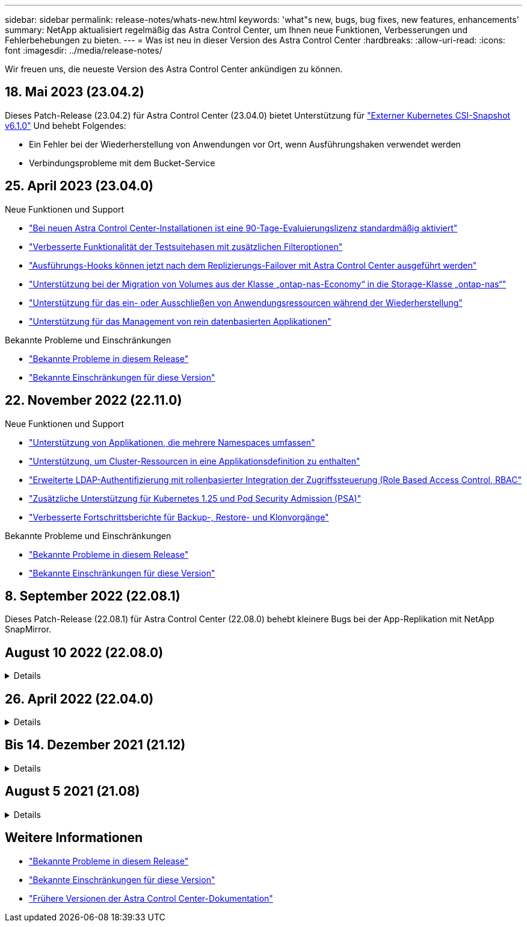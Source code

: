 ---
sidebar: sidebar 
permalink: release-notes/whats-new.html 
keywords: 'what"s new, bugs, bug fixes, new features, enhancements' 
summary: NetApp aktualisiert regelmäßig das Astra Control Center, um Ihnen neue Funktionen, Verbesserungen und Fehlerbehebungen zu bieten. 
---
= Was ist neu in dieser Version des Astra Control Center
:hardbreaks:
:allow-uri-read: 
:icons: font
:imagesdir: ../media/release-notes/


[role="lead"]
Wir freuen uns, die neueste Version des Astra Control Center ankündigen zu können.



== 18. Mai 2023 (23.04.2)

Dieses Patch-Release (23.04.2) für Astra Control Center (23.04.0) bietet Unterstützung für https://newreleases.io/project/github/kubernetes-csi/external-snapshotter/release/v6.1.0["Externer Kubernetes CSI-Snapshot v6.1.0"^] Und behebt Folgendes:

* Ein Fehler bei der Wiederherstellung von Anwendungen vor Ort, wenn Ausführungshaken verwendet werden
* Verbindungsprobleme mit dem Bucket-Service




== 25. April 2023 (23.04.0)

.Neue Funktionen und Support
* link:../concepts/licensing.html["Bei neuen Astra Control Center-Installationen ist eine 90-Tage-Evaluierungslizenz standardmäßig aktiviert"^]
* link:../use/execution-hooks.html["Verbesserte Funktionalität der Testsuitehasen mit zusätzlichen Filteroptionen"^]
* link:../use/execution-hooks.html["Ausführungs-Hooks können jetzt nach dem Replizierungs-Failover mit Astra Control Center ausgeführt werden"^]
* link:../use/restore-apps.html#migrate-from-ontap-nas-economy-storage-to-ontap-nas-storage["Unterstützung bei der Migration von Volumes aus der Klasse „ontap-nas-Economy“ in die Storage-Klasse „ontap-nas“"^]
* link:../use/restore-apps.html#filter-resources-during-an-application-restore["Unterstützung für das ein- oder Ausschließen von Anwendungsressourcen während der Wiederherstellung"^]
* link:../use/manage-apps.html["Unterstützung für das Management von rein datenbasierten Applikationen"]


.Bekannte Probleme und Einschränkungen
* link:../release-notes/known-issues.html["Bekannte Probleme in diesem Release"^]
* link:../release-notes/known-limitations.html["Bekannte Einschränkungen für diese Version"^]




== 22. November 2022 (22.11.0)

.Neue Funktionen und Support
* https://docs.netapp.com/us-en/astra-control-center-2211/use/manage-apps.html#define-apps["Unterstützung von Applikationen, die mehrere Namespaces umfassen"^]
* https://docs.netapp.com/us-en/astra-control-center-2211/use/manage-apps.html#define-apps["Unterstützung, um Cluster-Ressourcen in eine Applikationsdefinition zu enthalten"^]
* https://docs.netapp.com/us-en/astra-control-center-2211/use/manage-remote-authentication.html["Erweiterte LDAP-Authentifizierung mit rollenbasierter Integration der Zugriffssteuerung (Role Based Access Control, RBAC"^]
* https://docs.netapp.com/us-en/astra-control-center-2211/get-started/requirements.html["Zusätzliche Unterstützung für Kubernetes 1.25 und Pod Security Admission (PSA)"^]
* https://docs.netapp.com/us-en/astra-control-center-2211/use/monitor-running-tasks.html["Verbesserte Fortschrittsberichte für Backup-, Restore- und Klonvorgänge"^]


.Bekannte Probleme und Einschränkungen
* https://docs.netapp.com/us-en/astra-control-center-2211/release-notes/known-issues.html["Bekannte Probleme in diesem Release"^]
* https://docs.netapp.com/us-en/astra-control-center-2211/release-notes/known-limitations.html["Bekannte Einschränkungen für diese Version"^]




== 8. September 2022 (22.08.1)

Dieses Patch-Release (22.08.1) für Astra Control Center (22.08.0) behebt kleinere Bugs bei der App-Replikation mit NetApp SnapMirror.



== August 10 2022 (22.08.0)

.Details
[%collapsible]
====
.Neue Funktionen und Support
* https://docs.netapp.com/us-en/astra-control-center-2208/use/replicate_snapmirror.html["Applikationsreplizierung mit NetApp SnapMirror Technologie"^]
* https://docs.netapp.com/us-en/astra-control-center-2208/use/manage-apps.html#define-apps["Verbesserter Applikations-Management-Workflow"^]
* https://docs.netapp.com/us-en/astra-control-center-2208/use/execution-hooks.html["Verbesserte Funktionalität für Ihre eigenen Testsuiten"^]
+

NOTE: Von NetApp wurden in dieser Version standardmäßige Pre- und Post-Snapshot-Testbügel für spezifische Applikationen entfernt. Wenn Sie ein Upgrade auf diese Version durchführen und keine eigenen Testsuiten für Snapshots bereitstellen, führt Astra Control nur absturzkonsistente Snapshots durch. Besuchen Sie das https://github.com/NetApp/Verda["NetApp Verda"^] GitHub-Repository für Hook-Beispielskripts, die Sie an Ihre Umgebung anpassen können.

* https://docs.netapp.com/us-en/astra-control-center-2208/get-started/requirements.html["Unterstützung von VMware Tanzu Kubernetes Grid Integrated Edition (TKGI)"^]
* https://docs.netapp.com/us-en/astra-control-center-2208/get-started/requirements.html#operational-environment-requirements["Unterstützung für Google Anthos"^]
* https://docs.netapp.com/us-en/astra-automation-2208/workflows_infra/ldap_prepare.html["LDAP-Konfiguration (über Astra Control API)"^]


.Bekannte Probleme und Einschränkungen
* https://docs.netapp.com/us-en/astra-control-center-2208/release-notes/known-issues.html["Bekannte Probleme in diesem Release"^]
* https://docs.netapp.com/us-en/astra-control-center-2208/release-notes/known-limitations.html["Bekannte Einschränkungen für diese Version"^]


====


== 26. April 2022 (22.04.0)

.Details
[%collapsible]
====
.Neue Funktionen und Support
* https://docs.netapp.com/us-en/astra-control-center-2204/concepts/user-roles-namespaces.html["Rollenbasierte Zugriffssteuerung (Namespace)"^]
* https://docs.netapp.com/us-en/astra-control-center-2204/get-started/install_acc-cvo.html["Unterstützung von Cloud Volumes ONTAP"^]
* https://docs.netapp.com/us-en/astra-control-center-2204/get-started/requirements.html#ingress-for-on-premises-kubernetes-clusters["Generisches Ingress-Enablement für Astra Control Center"^]
* https://docs.netapp.com/us-en/astra-control-center-2204/use/manage-buckets.html#remove-a-bucket["Eimer Entfernung aus Astra Control"^]
* https://docs.netapp.com/us-en/astra-control-center-2204/get-started/requirements.html#tanzu-kubernetes-grid-cluster-requirements["Unterstützung für VMware Tanzu Portfolio"^]


.Bekannte Probleme und Einschränkungen
* https://docs.netapp.com/us-en/astra-control-center-2204/release-notes/known-issues.html["Bekannte Probleme in diesem Release"^]
* https://docs.netapp.com/us-en/astra-control-center-2204/release-notes/known-limitations.html["Bekannte Einschränkungen für diese Version"^]


====


== Bis 14. Dezember 2021 (21.12)

.Details
[%collapsible]
====
.Neue Funktionen und Support
* https://docs.netapp.com/us-en/astra-control-center-2112/use/restore-apps.html["Applikationswiederherstellung"^]
* https://docs.netapp.com/us-en/astra-control-center-2112/use/execution-hooks.html["Ausführungshaken"^]
* https://docs.netapp.com/us-en/astra-control-center-2112/get-started/requirements.html#supported-app-installation-methods["Unterstützung für Applikationen, die mit Betreibern im Namespace-Umfang implementiert wurden"^]
* https://docs.netapp.com/us-en/astra-control-center-2112/get-started/requirements.html["Zusätzliche Unterstützung für Upstream Kubernetes und Rancher"^]
* https://docs.netapp.com/us-en/astra-control-center-2112/use/upgrade-acc.html["Astra Control Center-Upgrades"^]
* https://docs.netapp.com/us-en/astra-control-center-2112/get-started/acc_operatorhub_install.html["Red hat OperatorHub-Option zur Installation"^]


.Behobene Probleme
* https://docs.netapp.com/us-en/astra-control-center-2112/release-notes/resolved-issues.html["Probleme in diesem Release wurden behoben"^]


.Bekannte Probleme und Einschränkungen
* https://docs.netapp.com/us-en/astra-control-center-2112/release-notes/known-issues.html["Bekannte Probleme in diesem Release"^]
* https://docs.netapp.com/us-en/astra-control-center-2112/release-notes/known-limitations.html["Bekannte Einschränkungen für diese Version"^]


====


== August 5 2021 (21.08)

.Details
[%collapsible]
====
Erste Version des Astra Control Center.

* https://docs.netapp.com/us-en/astra-control-center-2108/concepts/intro.html["Was ist das"^]
* https://docs.netapp.com/us-en/astra-control-center-2108/concepts/architecture.html["Verstehen von Architektur und Komponenten"^]
* https://docs.netapp.com/us-en/astra-control-center-2108/get-started/requirements.html["Was Sie benötigen, um zu beginnen"^]
* https://docs.netapp.com/us-en/astra-control-center-2108/get-started/install_acc.html["Installieren"^] Und https://docs.netapp.com/us-en/astra-control-center-2108/get-started/setup_overview.html["Einrichtung"^]
* https://docs.netapp.com/us-en/astra-control-center-2108/use/manage-apps.html["Managen"^] Und https://docs.netapp.com/us-en/astra-control-center-2108/use/protect-apps.html["Sichern"^] Anwendungen
* https://docs.netapp.com/us-en/astra-control-center-2108/use/manage-buckets.html["Buckets verwalten"^] Und https://docs.netapp.com/us-en/astra-control-center-2108/use/manage-backend.html["Storage-Back-Ends"^]
* https://docs.netapp.com/us-en/astra-control-center-2108/use/manage-users.html["Konten verwalten"^]
* https://docs.netapp.com/us-en/astra-control-center-2108/rest-api/api-intro.html["Automatisierung mit API"^]


====


== Weitere Informationen

* link:../release-notes/known-issues.html["Bekannte Probleme in diesem Release"]
* link:../release-notes/known-limitations.html["Bekannte Einschränkungen für diese Version"]
* link:../acc-earlier-versions.html["Frühere Versionen der Astra Control Center-Dokumentation"]


